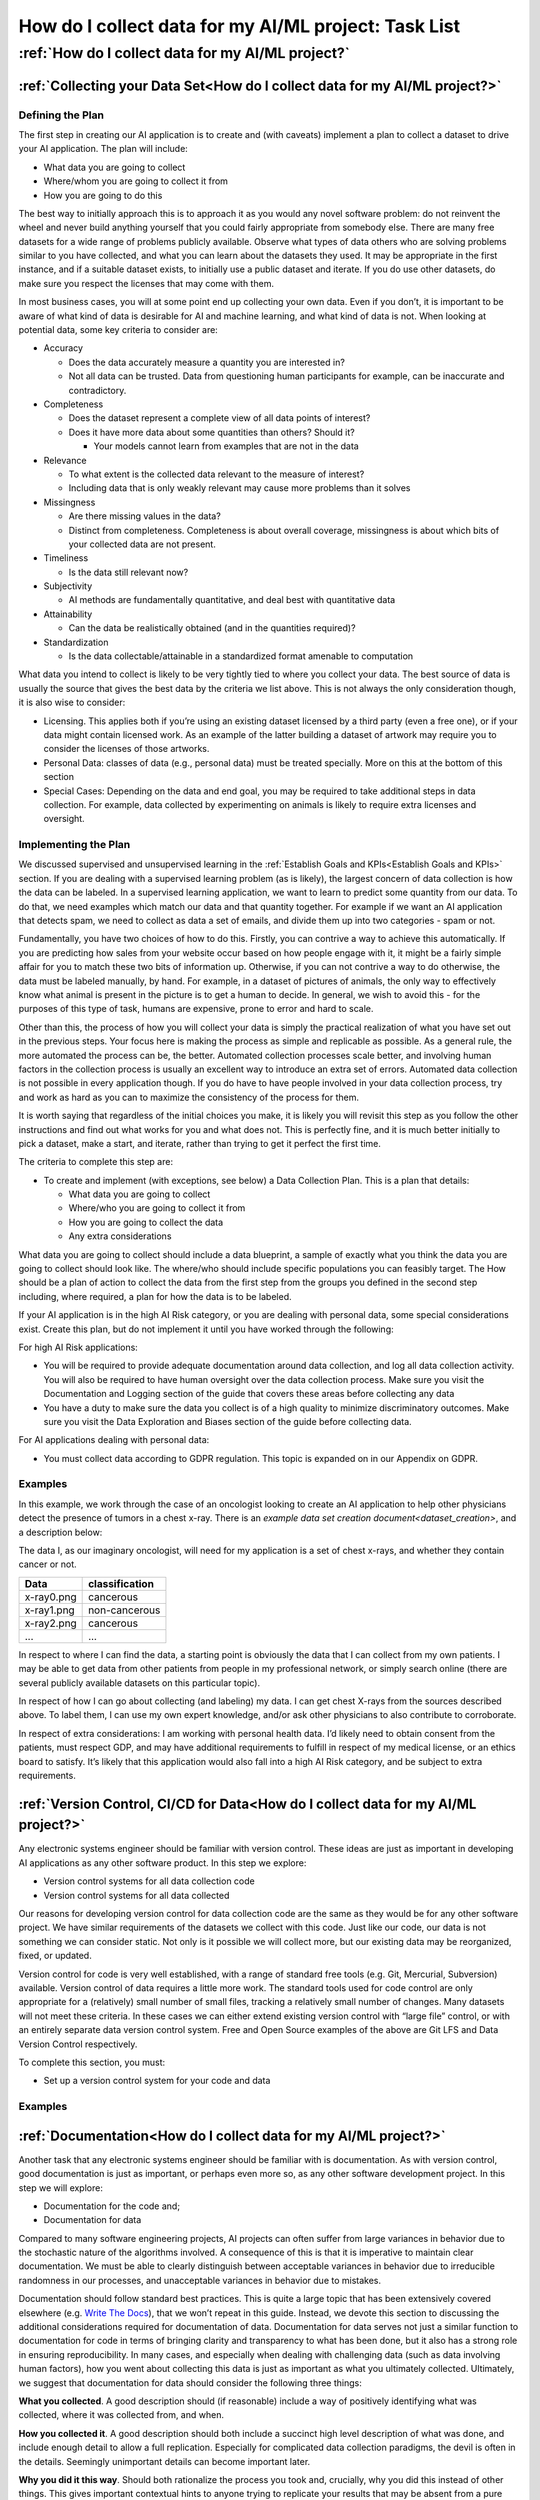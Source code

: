 How do I collect data for my AI/ML project: Task List
========================================================


:ref:`How do I collect data for my AI/ML project?`
--------------------------------------------------

.. _Collecting your Data Set:

:ref:`Collecting your Data Set<How do I collect data for my AI/ML project?>`
++++++++++++++++++++++++++++++++++++++++++++++++++++++++++++++++++++++++++++

Defining the Plan
#################

The first step in creating our AI application is to create and (with caveats)
implement a plan to collect a dataset to drive your AI application. The plan
will include:

* What data you are going to collect
* Where/whom you are going to collect it from
* How you are going to do this

The best way to initially approach this is to approach it as you would any novel
software problem: do not reinvent the wheel and never build anything yourself
that you could fairly appropriate from somebody else. There are many free
datasets for a wide range of problems publicly available. Observe what types of
data others who are solving problems similar to you have collected, and what you
can learn about the datasets they used. It may be appropriate in the first
instance, and if a suitable dataset exists, to initially use a public dataset
and iterate. If you do use other datasets, do make sure you respect the licenses
that may come with them.

In most business cases, you will at some point end up collecting your own data.
Even if you don’t, it is important to be aware of what kind of data is desirable
for AI and machine learning, and what kind of data is not. When looking at
potential data, some key criteria to consider are:

* Accuracy

  * Does the data accurately measure a quantity you are interested in?
  * Not all data can be trusted. Data from questioning human participants
    for example, can be inaccurate and contradictory. 

* Completeness

  * Does the dataset represent a complete view of all data points of interest?
  * Does it have more data about some quantities than others? Should it?
  
    * Your models cannot learn from examples that are not in the data

* Relevance

  * To what extent is the collected data relevant to the measure of interest?
  * Including data that is only weakly relevant may cause more problems than it
    solves

* Missingness

  * Are there missing values in the data?
  * Distinct from completeness. Completeness is about overall coverage,
    missingness is about which bits of your collected data are not present. 

* Timeliness

  * Is the data still relevant now?

* Subjectivity

  * AI methods are fundamentally quantitative, and deal best with quantitative
    data
  
* Attainability

  * Can the data be realistically obtained (and in the quantities required)?

* Standardization

  * Is the data collectable/attainable in a standardized format amenable to 
    computation

What data you intend to collect is likely to be very tightly tied to where you
collect your data. The best source of data is usually the source that gives the
best data by the criteria we list above. This is not always the only
consideration though, it is also wise to consider:

* Licensing. This applies both if you’re using an existing dataset licensed by
  a third party (even a free one), or if your data might contain licensed work.
  As an example of the latter building a dataset of artwork may require you to
  consider the licenses of those artworks.
* Personal Data: classes of data (e.g., personal data) must be treated
  specially. More on this at the bottom of this section
* Special Cases: Depending on the data and end goal, you may be required to take
  additional steps in data collection. For example, data collected by
  experimenting on animals is likely to require extra licenses and oversight.

Implementing the Plan
#####################

We discussed supervised and unsupervised learning in the
:ref:`Establish Goals and KPIs<Establish Goals and KPIs>` section. If you are
dealing with a supervised learning problem (as is likely), the largest concern
of data collection is how the data can be labeled. In a supervised learning
application, we want to learn to predict some quantity from our data. To do
that, we need examples which match our data and that quantity together. For
example if we want an AI application that detects spam, we need to collect as
data a set of emails, and divide them up into two categories - spam or not.

Fundamentally, you have two choices of how to do this. Firstly, you can contrive
a way to achieve this automatically. If you are predicting how sales from your
website occur based on how people engage with it, it might be a fairly simple
affair for you to match these two bits of information up. Otherwise, if you can
not contrive a way to do otherwise, the data must be labeled manually, by hand.
For example, in a dataset of pictures of animals, the only way to effectively
know what animal is present in the picture is to get a human to decide. In
general, we wish to avoid this - for the purposes of this type of task, humans
are expensive, prone to error and hard to scale.

Other than this, the process of how you will collect your data is simply the
practical realization of what you have set out in the previous steps. Your focus
here is making the process as simple and replicable as possible. As a general
rule, the more automated the process can be, the better. Automated collection
processes scale better, and involving human factors in the collection process is
usually an excellent way to introduce an extra set of errors. Automated data
collection is not possible in every application though. If you do have to have
people involved in your data collection process, try and work as hard as you can
to maximize the consistency of the process for them.

It is worth saying that regardless of the initial choices you make, it is likely
you will revisit this step as you follow the other instructions and find out
what works for you and what does not. This is perfectly fine, and it is much
better initially to pick a dataset, make a start, and iterate, rather than
trying to get it perfect the first time.

The criteria to complete this step are:

* To create and implement (with exceptions, see below) a Data Collection Plan.
  This is a plan that details:

  * What data you are going to collect
  * Where/who you are going to collect it from
  * How you are going to collect the data
  * Any extra considerations

What data you are going to collect should include a data blueprint, a sample of
exactly what you think the data you are going to collect should look like. The
where/who should include specific populations you can feasibly target. The How
should be a plan of action to collect the data from the first step from the
groups you defined in the second step including, where required, a plan for how
the data is to be labeled.

If your AI application is in the high AI Risk category, or you are dealing with
personal data, some special considerations exist. Create this plan, but do not
implement it until you have worked through the following:

For high AI Risk applications:

* You will be required to provide adequate documentation around data collection,
  and log all data collection activity. You will also be required to have human
  oversight over the data collection process. Make sure you visit the
  Documentation and Logging section of the guide that covers these areas before
  collecting any data
* You have a duty to make sure the data you collect is of a high quality to
  minimize discriminatory outcomes. Make sure you visit the Data Exploration and
  Biases section of the guide before collecting data.

For AI applications dealing with personal data:

* You must collect data according to GDPR regulation. This topic is expanded on
  in our Appendix on GDPR.

Examples
###########

In this example, we work through the case of an oncologist looking to create an
AI application to help other physicians detect the presence of tumors in a chest
x-ray. There is an `example data set creation document<dataset_creation>`,
and a description below:

The data I, as our imaginary oncologist, will need for my application is a set
of chest x-rays, and whether they contain cancer or not.

+--------------+----------------+
| Data         | classification |
+==============+================+
| x-ray0.png   | cancerous      |
+--------------+----------------+
| x-ray1.png   | non-cancerous  |
+--------------+----------------+
| x-ray2.png   | cancerous      |
+--------------+----------------+
| ...          | ...            |
+--------------+----------------+

In respect to where I can find the data, a starting point is obviously the data
that I can collect from my own patients. I may be able to get data from other
patients from people in my professional network, or simply search online (there
are several publicly available datasets on this particular topic).

In respect of how I can go about collecting (and labeling) my data. I can get
chest X-rays from the sources described above. To label them, I can use my own
expert knowledge, and/or ask other physicians to also contribute to corroborate. 

In respect of extra considerations: I am working with personal health data. I’d
likely need to obtain consent from the patients, must respect GDP, and may have
additional requirements to fulfill in respect of my medical license, or an
ethics board to satisfy. It’s likely that this application would also fall into
a high AI Risk category, and be subject to extra requirements. 



.. _Version Control, CI/CD for Data:

:ref:`Version Control, CI/CD for Data<How do I collect data for my AI/ML project?>`
+++++++++++++++++++++++++++++++++++++++++++++++++++++++++++++++++++++++++++++++++++

Any electronic systems engineer should be familiar with version control. These
ideas are just as important in developing AI applications as any other software
product. In this step we explore:

* Version control systems for all data collection code
* Version control systems for all data collected

Our reasons for developing version control for data collection code are the same
as they would be for any other software project. We have similar requirements of
the datasets we collect with this code. Just like our code, our data is not
something we can consider static. Not only is it possible we will collect more,
but our existing data may be reorganized, fixed, or updated.

Version control for code is very well established, with a range of standard free
tools (e.g. Git, Mercurial, Subversion) available. Version control of data
requires a little more work. The standard tools used for code control are only
appropriate for a (relatively) small number of small files, tracking a
relatively small number of changes. Many datasets will not meet these criteria.
In these cases we can either extend existing version control with “large file”
control, or with an entirely separate data version control system. Free and Open
Source examples of the above are Git LFS and Data Version Control respectively.

To complete this section, you must:

* Set up a version control system for your code and data

Examples
###########

.. _Documentation:

:ref:`Documentation<How do I collect data for my AI/ML project?>`
+++++++++++++++++++++++++++++++++++++++++++++++++++++++++++++++++

Another task that any electronic systems engineer should be familiar with is
documentation. As with version control, good documentation is just as important,
or perhaps even more so, as any other software development project. In this step
we will explore:

* Documentation for the code and;
* Documentation for data

Compared to many software engineering projects, AI projects can often suffer
from large variances in behavior due to the stochastic nature of the algorithms
involved. A consequence of this is that it is imperative to maintain clear
documentation. We must be able to clearly distinguish between acceptable
variances in behavior due to irreducible randomness in our processes, and
unacceptable variances in behavior due to mistakes.

Documentation should follow standard best practices. This is quite a large topic
that has been extensively covered elsewhere
(e.g. `Write The Docs <https://www.writethedocs.org/guide/>`_), that we won’t
repeat in this guide. Instead, we devote this section to discussing the
additional considerations required for documentation of data. Documentation for
data serves not just a similar function to documentation for code in terms of
bringing clarity and transparency to what has been done, but it also has a
strong role in ensuring reproducibility. In many cases, and especially when
dealing with challenging data (such as data involving human factors), how you
went about collecting this data is just as important as what you ultimately
collected. Ultimately, we suggest that documentation for data should consider
the following three things:

**What you collected**. A good description should (if reasonable) include a way
of positively identifying what was collected, where it was collected from, and
when.

**How you collected it**. A good description should both include a succinct high
level description of what was done, and include enough detail to allow a full
replication. Especially for complicated data collection paradigms, the devil is
often in the details. Seemingly unimportant details can become important later. 

**Why you did it this way**. Should both rationalize the process you took and,
crucially, why you did this instead of other things. This gives important
contextual hints to anyone trying to replicate your results that may be absent
from a pure “how” description, and can help them avoid any problems you
encountered in the process.

To achieve this we suggest that:

* Each piece of data comes with metadata, describing what it is

* Each group of data should be accompanied by a short document describing how
  and why it was collected.

This may sound like a significant overhead but, especially if your data is being
collected digitally, the burden is not especially high. Populating metadata can
often be significantly automated, and written documentation may overlap
significantly with the existence and documentation of relevant code. For
example, consider a dataset of images collected by a web scraper. It would be
very easy to include a hash to positively identify what was collected, the web
location it was collected from, and at what time during the scraping process. In
respect of how this data was collected, the code for the webscraper itself
provides a strong description of this. Even in respect of why it was done this
way, the documentation for this code provides a significant amount of context. 


High AI Risk applications:

* For high AI risk applications, documentation is no longer an internally driven
  process to improve productivity, but a (likely mandated) part of the
  requirement to demonstrate traceability and auditability of the software
  
* High risk AI Applications must have human oversight. Automated documentation of
  data collection will require a level of human oversight and validation.


The criteria to complete this step are:

* Creating documentation for all code written to this point, and standards for
  future code

* Creating documentation for any data collected to this point, and a process for
  documenting future data

Examples
###########

.. _Logging:

:ref:`Logging<How do I collect data for my AI/ML project?>`
++++++++++++++++++++++++++++++++++++++++++++++++++++++++++++++

Logging is a core requirement of the software development process. It must be
accepted that software will break or not fulfill its function correctly, and
when it does we need to be able to diagnose those faults effectively.
Furthermore, software is rarely static, and in order to change it we must
understand how it works. Finally, in many cases we may wish (or be required) to
audit and review our software, and logging is an important part of this. In this
step, we will explore:

* How to create a logging process for out data collection

When creating a logging process, the first question is always “What should we
log?”. The best place to start with this is to instead start with the question
“what questions do we want to answer about our software?”. Obviously, the answer
to this will depend on the specifics of our data collection, but some recurring
questions you will often need to answer are:

* Where did I get this piece of data?
* When did I get this piece of data?
* What was the state of my collection program when I collected this data?
* Was collecting this piece of data successful?
* Why was collecting this piece of data unsuccessful?

For high AI Risk applications:

* For high AI risk applications, logging is no longer optional. Logging of all
  actions relevant to proving compliance with the EU AI Act (see appendix) must
  be undertaken.

The criteria to complete this step are:

* Creating a logging process for all data collection code

.. _Data Exploration:

:ref:`Data Exploration<How do I collect data for my AI/ML project?>`
++++++++++++++++++++++++++++++++++++++++++++++++++++++++++++++++++++

This step is separated from the Data Cleaning step for clarity, but in reality
these two steps are likely to be quite closely linked together. In this step we
will look at the process of exploring the data we collect.

In our steps so far we have designed an AI application, designed a dataset we
think will achieve our goals, and have taken the initial steps to ensure that
there is a robust coding framework around this. Before going any further, we
need to take a look at the data we have collected and try and understand it’s
key characteristics, strengths, and weaknesses of the data to establish:

* An understanding of the the key characteristics, strengths, and weaknesses of the data
* What patterns and relationships exist in the data
* Whether it is likely to be useful for the purpose we intended
* What further data collection should fix, and what it should do more of

We discussed previously in the guide that you may wish to return to earlier
steps, and this data exploration step is one of the steps which is likely to
encourage this. While this initial examination obviously can not understand the
end result of our full AI pipeline ahead of time, we can build up an
understanding of our data. It’s likely that, especially for the first time, our
data may not be exactly as we had hoped it would be. 

Our data exploration process is about trying to digest information about our
dataset. The methods we use to do this are very fundamental, intuitive ideas:

* Looking directly at the data and subsets thereof
* Trying to understand the data in an intuitive visual way
* Trying to understand the data through summaries and heuristics

The best approach for this will vary, but standard approaches for these are:

* Tabular reports
* Data Visualization
* Data Profiling

**Tabular reports.** Forming tabular reports is a very simple way to look at our
data directly. This is simply structuring our data set in a row/column format.
There are no hard rules about how we might want to do this. We could look at
subsets of the data, look at ordered columns, or anything else. Just looking at
the raw data can often be very useful. We can check our intuitions about the
data, identify potential patterns, and notice errors that may be hard to
identify other ways.

**Data Visualization.** Directly examining data is useful in a way that should
not be discarded. However, most of us will find it more useful to process data
visually. There are a very large number of ways to do this. Edward Tuft lists a
series of key ideas that are often cited for this:

* show the data
* induce the viewer to think about the substance rather than about methodology,
  graphic design, the technology of graphic production, or something else
* avoid distorting what the data has to say
* present many numbers in a small space
* make large data sets coherent
* encourage the eye to compare different pieces of data
* reveal the data at several levels of detail, from a broad overview to the fine
  structure
* serve a reasonably clear purpose: description, exploration, tabulation, or
  decoration
* be closely integrated with the statistical and verbal descriptions of a data
  set.

Good visualizations are often as much of an art as a science. As with many
things for which this is the case, the best initial approaches are as follows:

* Start from the basics, the simple tools that everyone else uses (line plot,
  scatter graphs, heatmaps)
* Unashamedly appropriate good ideas from other people doing similar things
* Explore your own ideas to find out works for you and what does not


**Data Profiling.** Data profiling tries to capture yet another approach to
understanding our data, this time through the use of summarizations and
statistics about our data. 

* What groupings (or clusters) within in our data
* Averages (mean, median, etc.)
* Spreads (standard deviation, quartiles, etc.)

As part of this we might want to explore how different bits of our data relate
to each other. For example:

* Comparing different data
* Correlating different data

Alongside these broad techniques, we might also choose to do a detailed
“drilldown” into our data and run a more detailed analysis of some parts. We
might look at some more advanced statistics or visualizations of these subsets,
or even perform a small scale trial run of some AI approaches we are considering
later. 

To criteria to complete this step is to:

* Create a data exploration process
* Create a data exploration report


.. _Data Cleaning:

:ref:`Data Cleaning<How do I collect data for my AI/ML project?>`
++++++++++++++++++++++++++++++++++++++++++++++++++++++++++++++++++++++

The raw data that is collected through our data collection process is not
necessarily the best data to use in training our algorithm. Some parts of our
data might be poor quality for one reason or another. Following our previous
examples, we should look for:

* Accuracy
* Completeness
* Relevance
* Missingness
* Timeliness
* Subjectivity
* Attainability
* Standardization

Hopefully, the data analysis we discussed in the previous step will have
uncovered many of these issues already. If there are any issues with the data
quality you have not explored, so far, this is the step to do them (using the
techniques in the last section).

As with visualizing the data, the best way to clean it will depend on your
problem and precisely what it is you’re trying to do with it. However, there are
some common problems for which there are well established solutions:


**Basic Cleaning.** Not all data collection processes perform ideally.
Particularly, if many data sources are aggregated together, it’s very possible
to see errors such as duplicated data points, or inconsistent labels (“eleven”
vs 11, for example). The following is a list of these common errors, and what
can be done about each:

* Formatting

  * Convert all labels to one format or representation. For example, all numbers
    as digits, or all dates as DD/MM/YY.

* Data duplication

  * Check for duplicate entries and remove them. 

* Structural issues

  * Not all data sources may have collected the same data. Choose which ones to
    keep 

* Irrelevant data

  * Remove if if you are not going to use it

* Errors

  * Fix or remove any data points with errors (e.g. spelling mistakes from user
    input)

This is not an exhaustive list, but you should at the minimum consider each of
these in your data cleaning.

**Missing/corrupt data.** A very common problem is for some parts of the data to
be missing. For many AI techniques we might want to apply later, this is an
issue. The ideal thing to do about this problem is to collect a fresh set of
data with less (or ideally zero) parts missing. Obviously, this is not always
practical. If we can not do this, then we essentially have two solutions:

* Cut all entries with missing data points out
* Use an AI technique that is robust to the missing data
* Impute our data, filling in estimates of the missing values

We won’t cover the techniques for any of these in detail, for which there are a
wealth of resources elsewhere (imputation), but we note that the extent to which
any of these strategies is plausible depends on how the missingness in our data
has come about. There are three ways the data might be missing:

* Missing totally at random (MCAR) - the data is missing completely randomly
  with no pattern at all
* Missing random (MAR) - the data is missing randomly, but in a way that is
  explained by the data you are using to predict things
* Missing not at random (MNAR) - the data is missing in a way that is not
  explained by the data you are using to predict things

As an example of the first, might be some bits of our data being deleted
randomly by a bad sensor. An example of the last would be a survey about
depression - participants with severe depression are more likely to refuse to
complete the survey about depression severity. An example of the second is a
little more tricky. Consider a dataset of blood pressure, containing both a
group of old participants and young participants. Clearly, data won’t be missing
entirely at random because older participants are more likely to have their
blood pressure measured. However, as long as this is the only difference between
the two groups, this is not usually a problem. We can e.g. treat them
separately.

The distinction between these can be a bit subtle, but the headline from this is
as follows: When data is missing either completely randomly (MCAR), or for a
reason we fully understand and can measure (MAR), this is fine. We can use data
imputation, or (for some AI models) adapt our model to this situation. When data
is missing for a reason we do not understand and/or can not measure (MNAR), we
(typically) can not do either and this is not. If you find yourself in this
case, typically you need to reformulate the problem. For example, accounting for
the fact that the data point is missing as a point of data in itself. 


**Removing Outliers.** Removing outliers is technically simple - there are a
range of techniques to do this that we will not re-cover here. The reason we
have included this short section is to cover when you should consider removing
outliers and when you should not.


Shortly, outliers are data points too. It can be tempting to remove them if they
are, for example, making large contributions to an average that you feel is
skewing your measure of interest. However, doing this without a valid reason
causes problems. Especially, removing data points because they do not agree with
your expectations will ultimately lead you to believe them to be true even when
they are not true. 


The valid reasons to remove an outlier data point are:

* You believe that it is a measurement error

  * It is an outlier because the process user to measure is in error

* You believe it is a data entry or processing error

  * It is an outlier because the way it has been entered into storage or processed is in error

* You believe that your sampling process is incorrect

  * It is an outlier because the way the data point has been chosen over others is in error


A datapoint is a measurement error if the process used to measure it has
measured it incorrectly. 


To complete this step:

* Clean your data and establish a cleaning process


.. _Validation and Testing:

:ref:`Validation and Testing<How do I collect data for my AI/ML project?>`
++++++++++++++++++++++++++++++++++++++++++++++++++++++++++++++++++++++++++

We established a good idea of what qualities our data has (and does not have)
from our previous steps. Unfortunately, if and when we collect more of this
data, we have no guarantee that things are going to stay the same. Similarly, we
want to be sure that in the process of storing and moving the data around, we
are not introducing new errors. We therefore want to set up an automated
monitoring and testing process to look at the data as we collect it. 


Very broadly, we hope with this validation and testing process to be checking
two things:

* Does my data look like I expect it to?
* Is my data remaining of a high quality?
* Or at least, is it broken in all the ways I expect it to be and none of the
  ones I do not


The way we go about this is with a tool that should be familiar to any software
engineer: writing tests. The criteria for these tests may have to be a little
different from usual. Our data collection process is ultimately stochastic, and
so a lot of our tests will have to be stochastic too. Examples include:

* Checking if data falls within the min-max ranges of that data element (based
  on all previous data registered),
* Defining several validation rules, and display data units violate these
  validation rules.
* Analysis of data sets, i.e., examining gaps in data, missing values, existing
  trends, and so forth

To complete this step:

* Create a validation process.


.. _Data Storage and Access:

:ref:`Data Storage and Access<How do I collect data for my AI/ML project?>`
+++++++++++++++++++++++++++++++++++++++++++++++++++++++++++++++++++++++++++++++++++++++++++

Having collected this data, we need to think about how it is going to be stored
and accessed. The solution to this will vary significantly depending on the
scale of the operations we are dealing with. Small, lightweight projects might
be adequately managed in a spreadsheet, big ones might require a large data
warehousing system integrating multiple sources of data.


This section is not intended to be a reintroduction to the technical details of 
data storage and management, but a review of the problems and considerations around using them in these types of workflows.

**Structured vs unstructured storage.** When collecting your data, you have the
option of storing it in an unstructured form (e.g. in a raw data format), or
storing it in a structured format (e.g. a database). 


While you are ultimately very likely to need your data to be in a structured
format at some point for your analysis, it is not always advantageous to store
it in this format. 

* On one hand, storing data in a structured format decreases the flexibility you
  have to store that data, and requires you to commit ahead of time to a data
  model that involves that format that you choose. 

* On the other hand, if you can pre-specify a structure for your data, it will
  significantly reduce the amount of time and effort we need to spend
  structuring it later.


The tradeoff between these two will depend on your application. General
considerations are:

* How much does storing raw data cost me, versus structuring it?
* How much effort will it be to convert raw data into the structured format I
  will need later, if I don’t do it on collection?
* What is the realistic opportunity cost for forcing my data collection into a
  structured format, versus unstructured collection?

**Data validation & multiple data sources.** The data collection process is
rarely perfect, and these problems are often compounded when data is collected
from multiple sources, and integrated together later on for analysis. This is
one of the causes of many problems that we discussed in the data cleaning
section:

* Formatting

  * Convert all labels to one format or representation. For example, all numbers as digits, or all dates as DD/MM/YY. 

* Data duplication

  * Check for duplicate entries and remove them. 

* Structural issues

  * Not all data sources may have collected the same data. Choose which ones to keep

* Irrelevant data

  * Remove if you are not going to use it

* Errors

  * Fix or remove any data points with errors (e.g. spelling mistakes from user input)


While you should continue to deal with these issues as part of your data
cleaning, you should also solve as many of them as you can as part of your data
management process. For example, applying a universal enforcement that all
numbers should be entered into the system as digits. 

**Cloud vs Local.** It can often be very attractive to pay for someone else to
store data with a cloud service. We will not cover the general merits of cloud
vs local storage here, which we assume are already known.

The main additional considerations in the contexts of AI and machine workloads
are what you are doing to do with the data you have stored. Training is an
access intensive process, and how you intend to get the data from wherever it is
stored to the computing power doing the storage has a strong impact on
performance. 

Shortly, whichever of local vs cloud computing you intend to use for training
your model, you should consider how this is going to translate into storage.

**Performance Requirements.** Not all storage is created equal. The target
audience of this guide should be well aware that there are a range of physical
solutions from magnetic tapes to SSDs for storing and retrieving data that
tradeoff cost and performance, with similar cost models for cloud storage
systems.

For AI systems, it is worth considering that data that is going to be used
directly for training will need to be accessed quickly and repeatedly during the
process. In many cases making an investment in high performance storage may
speed up the process significantly. However, not all applications will be like
this, and not all data will directly be part of the training process. Raw
unstructured data, infrequently accessed, for example, may be a prime candidate
for lower performance storage. 

To complete this step:

* Establish your data storage strategy
